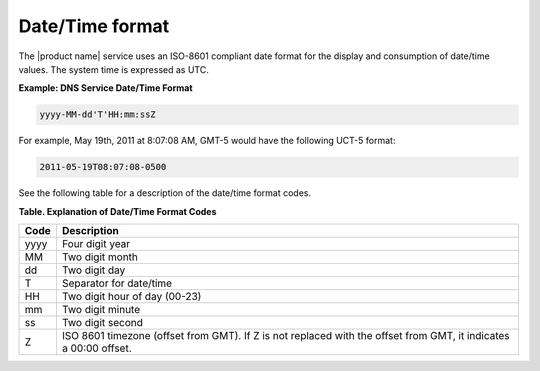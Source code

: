 .. _cdns-dg-date-time:

================
Date/Time format
================

The |product name| service uses an ISO-8601 compliant date format for the display
and consumption of date/time values. The system time is expressed as UTC.


**Example: DNS Service Date/Time Format**

.. code::

    yyyy-MM-dd'T'HH:mm:ssZ

For example, May 19th, 2011 at 8:07:08 AM, GMT-5 would have the following UCT-5 format:

.. code::

    2011-05-19T08:07:08-0500
    
See the following table for a description of the date/time format codes.

**Table. Explanation of Date/Time Format Codes**

+------+---------------------------------------+
| Code | Description                           |
+======+=======================================+
| yyyy | Four digit year                       |
+------+---------------------------------------+
| MM   | Two digit month                       |
+------+---------------------------------------+
| dd   | Two digit day                         |
+------+---------------------------------------+
| T    | Separator for date/time               |
+------+---------------------------------------+
| HH   | Two digit hour of day (00-23)         |
+------+---------------------------------------+
| mm   | Two digit minute                      |
+------+---------------------------------------+
| ss   | Two digit second                      |
+------+---------------------------------------+
| Z    | ISO 8601 timezone (offset from GMT).  | 
|      | If Z is not replaced with the offset  | 
|      | from GMT, it indicates a 00:00 offset.|
+------+---------------------------------------+

